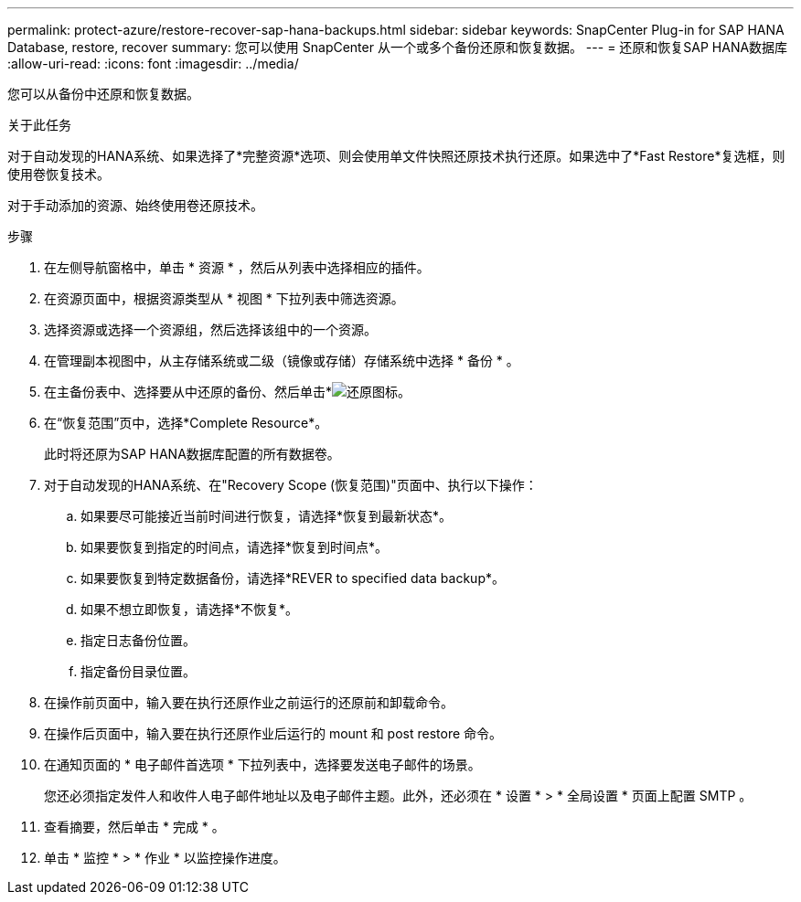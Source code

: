 ---
permalink: protect-azure/restore-recover-sap-hana-backups.html 
sidebar: sidebar 
keywords: SnapCenter Plug-in for SAP HANA Database, restore, recover 
summary: 您可以使用 SnapCenter 从一个或多个备份还原和恢复数据。 
---
= 还原和恢复SAP HANA数据库
:allow-uri-read: 
:icons: font
:imagesdir: ../media/


[role="lead"]
您可以从备份中还原和恢复数据。

.关于此任务
对于自动发现的HANA系统、如果选择了*完整资源*选项、则会使用单文件快照还原技术执行还原。如果选中了*Fast Restore*复选框，则使用卷恢复技术。

对于手动添加的资源、始终使用卷还原技术。

.步骤
. 在左侧导航窗格中，单击 * 资源 * ，然后从列表中选择相应的插件。
. 在资源页面中，根据资源类型从 * 视图 * 下拉列表中筛选资源。
. 选择资源或选择一个资源组，然后选择该组中的一个资源。
. 在管理副本视图中，从主存储系统或二级（镜像或存储）存储系统中选择 * 备份 * 。
. 在主备份表中、选择要从中还原的备份、然后单击*image:../media/restore_icon.gif["还原图标"]。
. 在“恢复范围”页中，选择*Complete Resource*。
+
此时将还原为SAP HANA数据库配置的所有数据卷。

. 对于自动发现的HANA系统、在"Recovery Scope (恢复范围)"页面中、执行以下操作：
+
.. 如果要尽可能接近当前时间进行恢复，请选择*恢复到最新状态*。
.. 如果要恢复到指定的时间点，请选择*恢复到时间点*。
.. 如果要恢复到特定数据备份，请选择*REVER to specified data backup*。
.. 如果不想立即恢复，请选择*不恢复*。
.. 指定日志备份位置。
.. 指定备份目录位置。


. 在操作前页面中，输入要在执行还原作业之前运行的还原前和卸载命令。
. 在操作后页面中，输入要在执行还原作业后运行的 mount 和 post restore 命令。
. 在通知页面的 * 电子邮件首选项 * 下拉列表中，选择要发送电子邮件的场景。
+
您还必须指定发件人和收件人电子邮件地址以及电子邮件主题。此外，还必须在 * 设置 * > * 全局设置 * 页面上配置 SMTP 。

. 查看摘要，然后单击 * 完成 * 。
. 单击 * 监控 * > * 作业 * 以监控操作进度。

